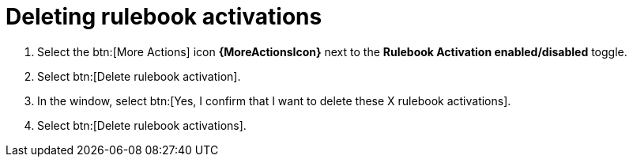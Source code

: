 [id="eda-delete-rulebook-activations"]

= Deleting rulebook activations

. Select the btn:[More Actions] icon *{MoreActionsIcon}* next to the *Rulebook Activation enabled/disabled* toggle.
. Select btn:[Delete rulebook activation].
. In the window, select btn:[Yes, I confirm that I want to delete these X rulebook activations].
. Select btn:[Delete rulebook activations].
